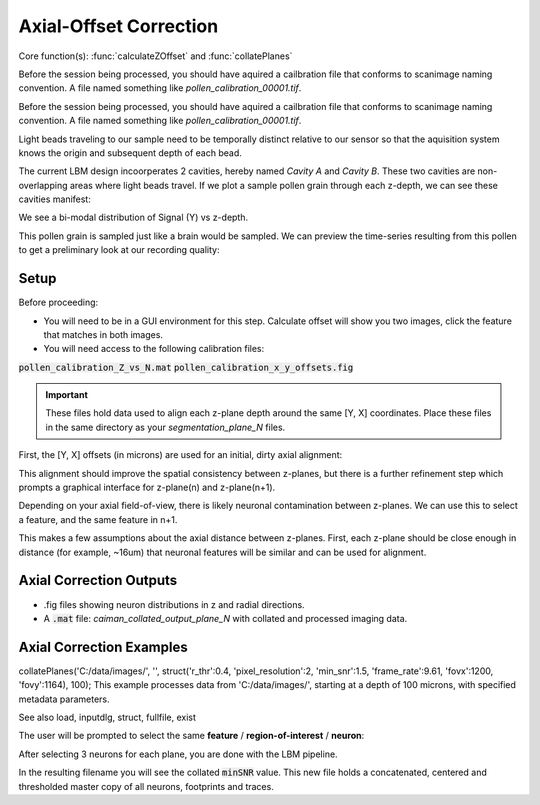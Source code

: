 .. _offset_correction:

Axial-Offset Correction
=======================

Core function(s): :func:`calculateZOffset` and :func:`collatePlanes`

Before the session being processed, you should have aquired a cailbration file that conforms to scanimage naming convention. A file named something like `pollen_calibration_00001.tif`.

Before the session being processed, you should have aquired a cailbration file that conforms to scanimage naming convention. A file named something like `pollen_calibration_00001.tif`.

Light beads traveling to our sample need to be temporally distinct relative to our sensor
so that the aquisition system knows the origin and subsequent depth of each bead.

The current LBM design incoorperates 2 cavities, hereby named `Cavity A` and `Cavity B`.
These two cavities are non-overlapping areas where light beads travel. If we plot
a sample pollen grain through each z-depth, we can see these cavities manifest:

.. thumbnail:: ../_static/_images/pollen/pollen_depth.svg
   :width: 600

We see a bi-modal distribution of Signal (Y) vs z-depth.

This pollen grain is sampled just like a brain would be sampled. We can
preview the time-series resulting from this pollen to get a preliminary
look at our recording quality:

.. thumbnail:: ../_static/_images/pollen/pollen_frame.png
   :width: 600

Setup
-----------

Before proceeding:

- You will need to be in a GUI environment for this step. Calculate offset will show you two images, click the feature that matches in both images.
- You will need access to the following calibration files:

:code:`pollen_calibration_Z_vs_N.mat`
:code:`pollen_calibration_x_y_offsets.fig`


.. important::

    These files hold data used to align each z-plane depth around the same [Y, X] coordinates.
    Place these files in the same directory as your `segmentation_plane_N` files.

First, the [Y, X] offsets (in microns) are used for an initial, dirty axial alignment:

.. thumbnail:: ../_static/_images/pollen/pollen_shifts.png
   :width: 600

This alignment should improve the spatial consistency between z-planes, but there is a
further refinement step which prompts a graphical interface for z-plane(n) and z-plane(n+1).

Depending on your axial field-of-view, there is likely neuronal contamination between z-planes.
We can use this to select a feature, and the same feature in n+1.

.. thumbnail:: ../_static/_images/compare_planes.png
   :width: 600

This makes a few assumptions about the axial distance between z-planes.
First, each z-plane should be close enough in distance (for example, ~16um) that neuronal features will be similar and can be used for alignment.

Axial Correction Outputs
----------------------------

- .fig files showing neuron distributions in z and radial directions.
- A :code:`.mat` file: `caiman_collated_output_plane_N` with collated and processed imaging data.

Axial Correction Examples
------------------------------

collatePlanes('C:/data/images/', '', struct('r_thr':0.4, 'pixel_resolution':2, 'min_snr':1.5, 'frame_rate':9.61, 'fovx':1200, 'fovy':1164), 100);
This example processes data from 'C:/data/images/', starting at a depth of 100 microns,
with specified metadata parameters.

See also load, inputdlg, struct, fullfile, exist

The user will be prompted to select the same **feature** / **region-of-interest** / **neuron**:

After selecting 3 neurons for each plane, you are done with the LBM pipeline.

In the resulting filename you will see the collated :code:`minSNR` value. This new file
holds a concatenated, centered and thresholded master copy of all neurons, footprints and traces.
